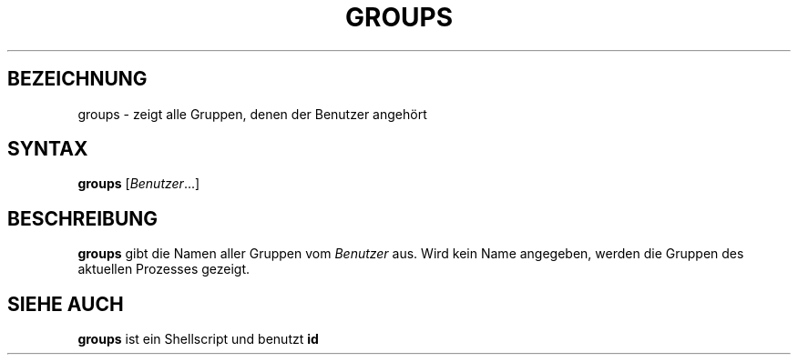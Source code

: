 .\"
.\"	Copyright 1993 Sebastian Hetze und der/die in der Sektion
.\"	AUTOR genannten Autor/Autoren
.\"
.\"	Dieser Text steht unter der GNU General Public License.
.\"	Er darf kopiert und verändert, korrigiert und verbessert werden.
.\"	Die Copyright und Lizenzbestimmung müssen allerdings erhalten
.\"	bleiben. Die Hinweise auf das LunetIX Linuxhandbuch, aus dem
.\"	dieser Text stammt, dürfen nicht entfernt werden.
.\"
.TH GROUPS 1 "1. Juli 1993" "LunetIX Linuxhandbuch" "Dienstprogramme für Benutzer"
.SH BEZEICHNUNG 
groups \- zeigt alle Gruppen, denen der Benutzer angehört
.SH SYNTAX 
.B groups
.RI [ Benutzer ...]
.SH BESCHREIBUNG
.B groups
gibt die Namen aller Gruppen vom
.I Benutzer
aus. Wird kein Name angegeben, werden die Gruppen des aktuellen Prozesses
gezeigt.
.SH "SIEHE AUCH"
.B groups
ist ein Shellscript und benutzt
.B id

